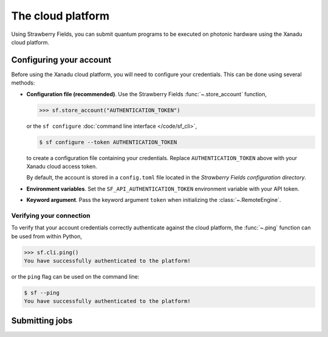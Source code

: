 The cloud platform
==================

Using Strawberry Fields, you can submit quantum programs
to be executed on photonic hardware using the Xanadu cloud platform.


Configuring your account
------------------------

Before using the Xanadu cloud platform, you will need to configure your credentials. This
can be done using several methods:

* **Configuration file (recommended)**. Use the Strawberry Fields :func:`~.store_account` function,

  >>> sf.store_account("AUTHENTICATION_TOKEN")

  or the ``sf configure`` :doc:`command line interface </code/sf_cli>`,

  .. code-block:: bash

      $ sf configure --token AUTHENTICATION_TOKEN

  to create a configuration file containing your credentials. Replace
  ``AUTHENTICATION_TOKEN`` above with your Xanadu cloud access token.

  By default, the account is stored in a ``config.toml`` file located in the
  *Strawberry Fields configuration directory*.

* **Environment variables**. Set the ``SF_API_AUTHENTICATION_TOKEN`` environment variable
  with your API token.

* **Keyword argument**. Pass the keyword argument ``token`` when initializing the
  :class:`~.RemoteEngine`.

.. seealso::

    :doc:`Configuration options </code/sf_configuration>`_, :doc:`command line interface </code/sf_cli>`_


Verifying your connection
~~~~~~~~~~~~~~~~~~~~~~~~~

To verify that your account credentials correctly authenticate against the cloud
platform, the :func:`~.ping` function can be used from within Python,

>>> sf.cli.ping()
You have successfully authenticated to the platform!

or the ``ping`` flag can be used on the command line:

.. code-block:: bash

    $ sf --ping
    You have successfully authenticated to the platform!


Submitting jobs
---------------


